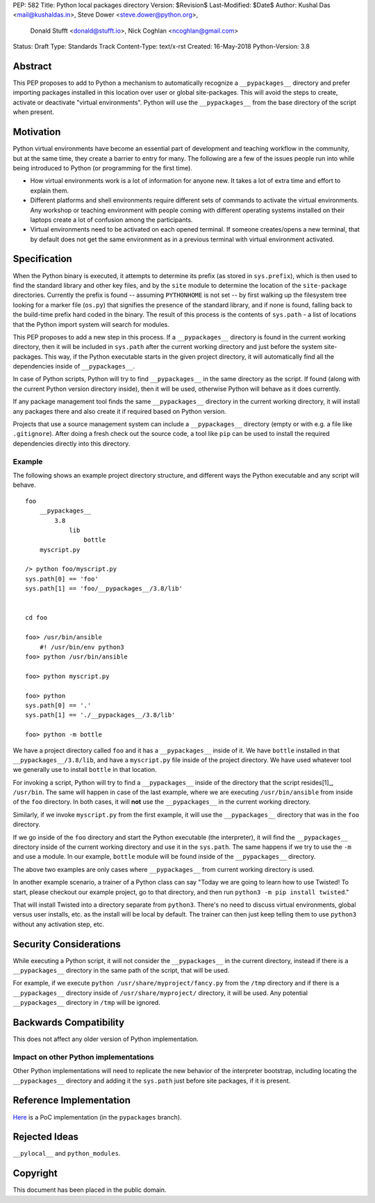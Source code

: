 PEP: 582
Title: Python local packages directory
Version: $Revision$
Last-Modified: $Date$
Author: Kushal Das <mail@kushaldas.in>, Steve Dower <steve.dower@python.org>,
        Donald Stufft <donald@stufft.io>, Nick Coghlan <ncoghlan@gmail.com>
Status: Draft
Type: Standards Track
Content-Type: text/x-rst
Created: 16-May-2018
Python-Version: 3.8


Abstract
========

This PEP proposes to add to Python a mechanism to automatically recognize a
``__pypackages__`` directory and prefer importing packages installed in this
location over user or global site-packages. This will avoid the steps to create,
activate or deactivate "virtual environments". Python will use the
``__pypackages__`` from the base directory of the script when present.



Motivation
==========

Python virtual environments have become an essential part of development and
teaching workflow in the community, but at the same time, they create a barrier
to entry for many. The following are a few of the issues people run into while
being introduced to Python (or programming for the first time).

- How virtual environments work is a lot of information for anyone new. It takes
  a lot of extra time and effort to explain them.

- Different platforms and shell environments require different sets of commands
  to activate the virtual environments. Any workshop or teaching environment with
  people coming with different operating systems installed on their laptops create a
  lot of confusion among the participants.

- Virtual environments need to be activated on each opened terminal. If someone
  creates/opens a new terminal, that by default does not get the same environment
  as in a previous terminal with virtual environment activated.


Specification
=============

When the Python binary is executed, it attempts to determine its prefix (as
stored in ``sys.prefix``), which is then used to find the standard library and
other key files, and by the ``site`` module to determine the location of the
``site-package`` directories.  Currently the prefix is found -- assuming
``PYTHONHOME`` is not set -- by first walking up the filesystem tree looking for
a marker file (``os.py``) that signifies the presence of the standard library,
and if none is found, falling back to the build-time prefix hard coded in the
binary. The result of this process is the contents of ``sys.path`` - a list of
locations that the Python import system will search for modules.

This PEP proposes to add a new step in this process. If a ``__pypackages__``
directory is found in the current working directory, then it will be included in
``sys.path`` after the current working directory and just before the system
site-packages. This way, if the Python executable starts in the given project
directory, it will automatically find all the dependencies inside of
``__pypackages__``.

In case of Python scripts, Python will try to find ``__pypackages__`` in the
same directory as the script. If found (along with the current Python version
directory inside), then it will be used, otherwise Python will behave as it does
currently.

If any package management tool finds the same ``__pypackages__`` directory in
the current working directory, it will install any packages there and also
create it if required based on Python version.

Projects that use a source management system can include a ``__pypackages__``
directory (empty or with e.g. a file like ``.gitignore``). After doing a fresh
check out the source code, a tool like ``pip`` can be used to install the
required dependencies directly into this directory.

Example
-------

The following shows an example project directory structure, and different ways
the Python executable and any script will behave.

::

    foo
        __pypackages__
            3.8
                lib
                    bottle
        myscript.py

    /> python foo/myscript.py
    sys.path[0] == 'foo'
    sys.path[1] == 'foo/__pypackages__/3.8/lib'


    cd foo

    foo> /usr/bin/ansible
        #! /usr/bin/env python3
    foo> python /usr/bin/ansible

    foo> python myscript.py

    foo> python
    sys.path[0] == '.'
    sys.path[1] == './__pypackages__/3.8/lib'

    foo> python -m bottle

We have a project directory called ``foo`` and it has a ``__pypackages__``
inside of it. We have ``bottle`` installed in that
``__pypackages__/3.8/lib``, and have a ``myscript.py`` file inside of the
project directory. We have used whatever tool we generally use to install ``bottle``
in that location.

For invoking a script, Python will try to find a ``__pypackages__`` inside of
the directory that the script resides[1]_, ``/usr/bin``.  The same will happen
in case of the last example, where we are executing ``/usr/bin/ansible`` from
inside of the ``foo`` directory. In both cases, it will **not** use the
``__pypackages__`` in the current working directory.

Similarly, if we invoke ``myscript.py`` from the first example, it will use the
``__pypackages__`` directory that was in the ``foo`` directory.

If we go inside of the ``foo`` directory and start the Python executable (the
interpreter), it will find the ``__pypackages__`` directory inside of the
current working directory and use it in the ``sys.path``. The same happens if we
try to use the ``-m`` and use a module. In our example, ``bottle`` module will
be found inside of the ``__pypackages__`` directory.

The above two examples are only cases where ``__pypackages__`` from current
working directory is used.

In another example scenario, a trainer of a Python class can say "Today we are
going to learn how to use Twisted! To start, please checkout our example
project, go to that directory, and then run ``python3 -m pip install twisted``."

That will install Twisted into a directory separate from ``python3``. There's no
need to discuss virtual environments, global versus user installs, etc. as the
install will be local by default. The trainer can then just keep telling them to
use ``python3`` without any activation step, etc.


.. [1]_: In the case of symlinks, it is the directory where the actual script
   resides, not the symlink pointing to the script


Security Considerations
=======================

While executing a Python script, it will not consider the ``__pypackages__`` in
the current directory, instead if there is a ``__pypackages__`` directory in the
same path of the script, that will be used.

For example, if we execute ``python /usr/share/myproject/fancy.py`` from the
``/tmp`` directory and  if there is a ``__pypackages__`` directory inside of
``/usr/share/myproject/`` directory, it will be used. Any potential
``__pypackages__`` directory in ``/tmp`` will be ignored.


Backwards Compatibility
=======================

This does not affect any older version of Python implementation.

Impact on other Python implementations
--------------------------------------

Other Python implementations will need to replicate the new behavior of the
interpreter bootstrap, including locating the ``__pypackages__`` directory and
adding it the ``sys.path`` just before site packages, if it is present.


Reference Implementation
========================

`Here <https://github.com/kushaldas/cpython/tree/pypackages>`_ is a PoC
implementation (in the ``pypackages`` branch).


Rejected Ideas
==============

``__pylocal__`` and ``python_modules``.


Copyright
=========

This document has been placed in the public domain.


..
   Local Variables:
   mode: indented-text
   indent-tabs-mode: nil
   sentence-end-double-space: t
   fill-column: 80
   coding: utf-8
   End:
